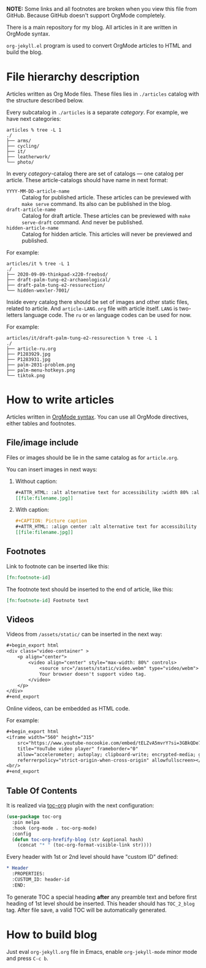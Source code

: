 *NOTE:* Some links and all footnotes are broken when you view this file from
GitHub. Because GitHub doesn't support OrgMode completely.

There is a main repository for my blog. All articles in it are written in
OrgMode syntax.

=org-jekyll.el= program is used to convert OrgMode articles to HTML and build
the blog.

* File hierarchy description

Articles written as Org Mode files. These files lies in =./articles= catalog
with the structure described below.

Every subcatalog in =./articles= is a separate /category/. For example, we have
next categories:
#+begin_example
articles % tree -L 1
./
├── arms/
├── cycling/
├── it/
├── leatherwork/
└── photo/
#+end_example

In every /category/-catalog there are set of catalogs — one catalog per
article. These article-catalogs should have name in next format:
- =YYYY-MM-DD-article-name= :: Catalog for published article. These articles can
  be previewed with =make serve= command. Its also can be published in the blog.
- =draft-article-name= :: Catalog for draft article. These articles can be
  previewed with =make serve-draft= command. And never be published.
- =hidden-article-name= ::  Catalog for hidden article. This articles will never
  be previewed and published.

For example:
#+begin_example
articles/it % tree -L 1
./
├── 2020-09-09-thinkpad-x220-freebsd/
├── draft-palm-tung-e2-archaeological/
├── draft-palm-tung-e2-ressurection/
└── hidden-wexler-7001/
#+end_example

Inside every catalog there should be set of images and other static files,
related to article. And =article-LANG.org= file with article itself. =LANG= is
two-letters language code. The =ru= or =en= language codes can be used for now.

For example:
#+begin_example
articles/it/draft-palm-tung-e2-ressurection % tree -L 1
./
├── article-ru.org
├── P1283929.jpg
├── P1283931.jpg
├── palm-2031-problem.png
├── palm-menu-hotkeys.png
└── tiktok.png
#+end_example

* How to write articles

Articles written in [[https://orgmode.org/manuals.html][OrgMode syntax]]. You can use all OrgMode directives, either
tables and footnotes.

** File/image include

Files or images should be lie in the same catalog as for =article.org=.

You can insert images in next ways:
1. Without caption:
   #+begin_src org
   ,#+ATTR_HTML: :alt alternative text for accessibility :width 80% :align center
   [[file:filename.jpg]]
   #+end_src
2. With caption:
   #+begin_src org
   ,#+CAPTION: Picture caption
   ,#+ATTR_HTML: :align center :alt alternative text for accessibility
   [[file:filename.jpg]]
   #+end_src

** Footnotes

Link to footnote can be inserted like this:
#+begin_src org
[fn:footnote-id]
#+end_src

The footnote text should be inserted to the end of article, like this:
#+begin_src org
[fn:footnote-id] Footnote text
#+end_src

** Videos

Videos from =/assets/static/= can be inserted in the next way:
#+begin_src org
,#+begin_export html
<div class="video-container" >
    <p align="center">
        <video align="center" style="max-width: 80%" controls>
            <source src="/assets/static/video.webm" type="video/webm">
            Your browser doesn't support video tag.
        </video>
    </p>
</div>
,#+end_export
#+end_src

Online videos, can be embedded as HTML code.

For example:
#+begin_src org
,#+begin_export html
<iframe width="560" height="315"
    src="https://www.youtube-nocookie.com/embed/tELZvA5mvrY?si=3GBkQDe7ialDBnzy"
    title="YouTube video player" frameborder="0"
    allow="accelerometer; autoplay; clipboard-write; encrypted-media; gyroscope; picture-in-picture; web-share"
    referrerpolicy="strict-origin-when-cross-origin" allowfullscreen></iframe>
<br/>
,#+end_export
#+end_src

** Table Of Contents
It is realized via [[https://github.com/snosov1/toc-org][toc-org]] plugin with the next configuration:
#+begin_src emacs-lisp
(use-package toc-org
  :pin melpa
  :hook (org-mode . toc-org-mode)
  :config
  (defun toc-org-hrefify-blog (str &optional hash)
    (concat "* " (toc-org-format-visible-link str))))
#+end_src

Every header with 1st or 2nd level should have "custom ID" defined:
#+begin_src org
,* Header
  :PROPERTIES:
  :CUSTOM_ID: header-id
  :END:
#+end_src

To generate TOC a special heading *after* any preamble text and before first
heading of 1st level should be inserted. This header should has =TOC_2_blog=
tag. After file save, a valid TOC will be automatically generated.

* How to build blog

Just eval =org-jekyll.org= file in Emacs, enable =org-jekyll-mode= minor mode and
press =C-c b=.
